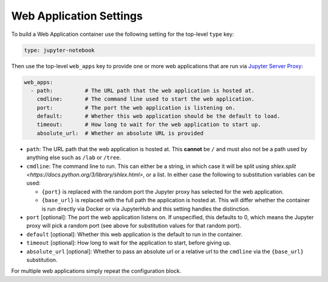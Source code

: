 Web Application Settings
========================

To build a Web Application container use the following setting for the top-level ``type`` key:

.. sourcecode:: yaml

    type: jupyter-notebook

Then use the top-level ``web_apps`` key to provide one or more web applications that are run via
`Jupyter Server Proxy <https://jupyter-server-proxy.readthedocs.io/en/latest/>`_:

.. sourcecode:: yaml

    web_apps:
      - path:          # The URL path that the web application is hosted at.
        cmdline:       # The command line used to start the web application.
        port:          # The port the web application is listening on.
        default:       # Whether this web application should be the default to load.
        timeout:       # How long to wait for the web application to start up.
        absolute_url:  # Whether an absolute URL is provided

* ``path``: The URL path that the web application is hosted at. This **cannot** be ``/`` and must also not be a path
  used by anything else such as ``/lab`` or ``/tree``.
* ``cmdline``: The command line to run. This can either be a string, in which case it will be split using
  `shlex.split <https://docs.python.org/3/library/shlex.html>`, or a list. In either case the following to substitution
  variables can be used:

  * ``{port}`` is replaced with the random port the Jupyter proxy has selected for the web application.
  * ``{base_url}`` is replaced with the full path the application is hosted at. This will differ whether the container
    is run directly via Docker or via JupyterHub and this setting handles the distinction.

* ``port`` [optional]: The port the web application listens on. If unspecified, this defaults to 0, which means the
  Jupyter proxy will pick a random port (see above for substitution values for that random port).
* ``default`` [optional]: Whether this web application is the default to run in the container.
* ``timeout`` [optional]: How long to wait for the application to start, before giving up.
* ``absolute_url`` [optional]: Whether to pass an absolute url or a relative url to the ``cmdline`` via the
  ``{base_url}`` substitution.

For multiple web applications simply repeat the configuration block.
